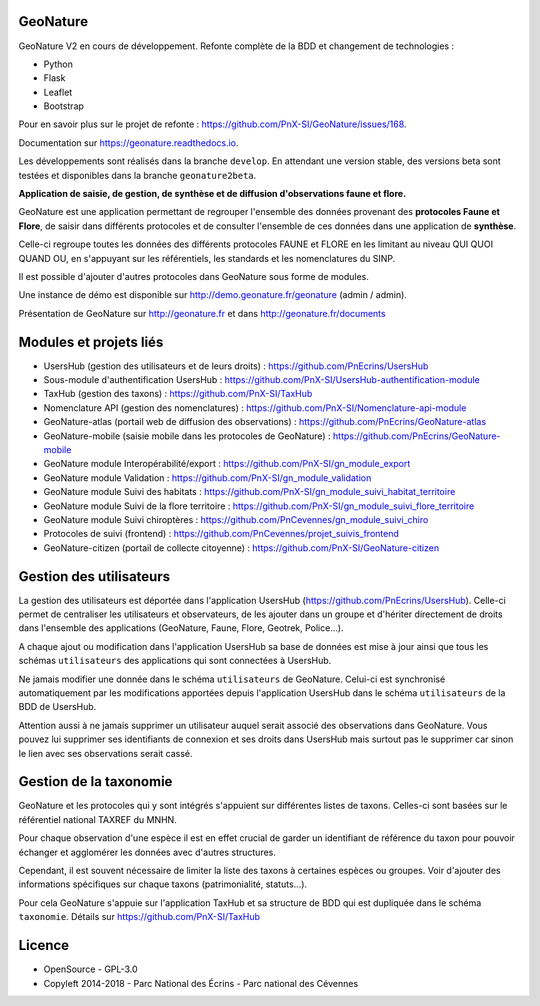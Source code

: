 =========
GeoNature 
=========

.. image:: https://travis-ci.org/PnX-SI/GeoNature.svg?branch=develop
    :target: https://travis-ci.org/PnX-SI/GeoNature

GeoNature V2 en cours de développement. Refonte complète de la BDD et changement de technologies : 

* Python
* Flask
* Leaflet
* Bootstrap

Pour en savoir plus sur le projet de refonte : https://github.com/PnX-SI/GeoNature/issues/168.

Documentation sur https://geonature.readthedocs.io.

Les développements sont réalisés dans la branche ``develop``. En attendant une version stable, des versions beta sont testées et disponibles dans la branche ``geonature2beta``.

**Application de saisie, de gestion, de synthèse et de diffusion d'observations faune et flore.**

GeoNature est une application permettant de regrouper l'ensemble des données provenant des **protocoles Faune et Flore**, de saisir dans différents protocoles et de consulter l'ensemble de ces données dans une application de **synthèse**.

Celle-ci regroupe toutes les données des différents protocoles FAUNE et FLORE en les limitant au niveau QUI QUOI QUAND OU, en s'appuyant sur les référentiels, les standards et les nomenclatures du SINP.

Il est possible d'ajouter d'autres protocoles dans GeoNature sous forme de modules.

Une instance de démo est disponible sur http://demo.geonature.fr/geonature (admin / admin).

.. image :: http://geonature.fr/docs/img/user-manual/05-occtax-create-taxon-2.jpg

Présentation de GeoNature sur http://geonature.fr et dans http://geonature.fr/documents

=======================
Modules et projets liés
=======================

* UsersHub (gestion des utilisateurs et de leurs droits) : https://github.com/PnEcrins/UsersHub
* Sous-module d'authentification UsersHub : https://github.com/PnX-SI/UsersHub-authentification-module
* TaxHub (gestion des taxons) : https://github.com/PnX-SI/TaxHub
* Nomenclature API (gestion des nomenclatures) : https://github.com/PnX-SI/Nomenclature-api-module
* GeoNature-atlas (portail web de diffusion des observations) : https://github.com/PnEcrins/GeoNature-atlas
* GeoNature-mobile (saisie mobile dans les protocoles de GeoNature) : https://github.com/PnEcrins/GeoNature-mobile
* GeoNature module Interopérabilité/export : https://github.com/PnX-SI/gn_module_export
* GeoNature module Validation : https://github.com/PnX-SI/gn_module_validation
* GeoNature module Suivi des habitats : https://github.com/PnX-SI/gn_module_suivi_habitat_territoire
* GeoNature module Suivi de la flore territoire : https://github.com/PnX-SI/gn_module_suivi_flore_territoire
* GeoNature module Suivi chiroptères : https://github.com/PnCevennes/gn_module_suivi_chiro
* Protocoles de suivi (frontend) : https://github.com/PnCevennes/projet_suivis_frontend
* GeoNature-citizen (portail de collecte citoyenne) : https://github.com/PnX-SI/GeoNature-citizen

========================
Gestion des utilisateurs
========================

La gestion des utilisateurs est déportée dans l'application UsersHub (https://github.com/PnEcrins/UsersHub).
Celle-ci permet de centraliser les utilisateurs et observateurs, de les ajouter dans un groupe et d'hériter directement de droits dans l'ensemble des applications (GeoNature, Faune, Flore, Geotrek, Police...).

A chaque ajout ou modification dans l'application UsersHub sa base de données est mise à jour ainsi que tous les schémas ``utilisateurs`` des applications qui sont connectées à UsersHub. 

Ne jamais modifier une donnée dans le schéma ``utilisateurs`` de GeoNature. Celui-ci est synchronisé automatiquement par les modifications apportées depuis l'application UsersHub dans le schéma ``utilisateurs`` de la BDD de UsersHub.

Attention aussi à ne jamais supprimer un utilisateur auquel serait associé des observations dans GeoNature. Vous pouvez lui supprimer ses identifiants de connexion et ses droits dans UsersHub mais surtout pas le supprimer car sinon le lien avec ses observations serait cassé.

=======================
Gestion de la taxonomie
=======================

GeoNature et les protocoles qui y sont intégrés s'appuient sur différentes listes de taxons. Celles-ci sont basées sur le référentiel national TAXREF du MNHN. 

Pour chaque observation d'une espèce il est en effet crucial de garder un identifiant de référence du taxon pour pouvoir échanger et agglomérer les données avec d'autres structures. 

Cependant, il est souvent nécessaire de limiter la liste des taxons à certaines espèces ou groupes. Voir d'ajouter des informations spécifiques sur chaque taxons (patrimonialité, statuts...). 

Pour cela GeoNature s'appuie sur l'application TaxHub et sa structure de BDD qui est dupliquée dans le schéma ``taxonomie``. Détails sur `<https://github.com/PnX-SI/TaxHub>`_

=======
Licence
=======

* OpenSource - GPL-3.0
* Copyleft 2014-2018 - Parc National des Écrins - Parc national des Cévennes


.. image:: http://geonature.fr/img/logo-pne.jpg
    :target: http://www.ecrins-parcnational.fr

.. image:: http://geonature.fr/img/logo-pnc.jpg
    :target: http://www.cevennes-parcnational.fr
